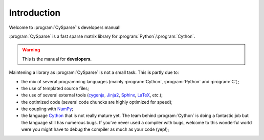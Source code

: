 .. introduction:

====================================
Introduction
====================================

Welcome to :program:`CySparse`'s developers manual!

:program:`CySparse` is a fast sparse matrix library for :program:`Python`/:program:`Cython`.

..  warning:: This is the manual for **developers**.

Maintening a library as :program:`CySparse` is not a small task. This is partly due to:

- the mix of several programming languages (mainly :program:`Cython`, :program:`Python` and :program:`C`);
- the use of templated source files;
- the use of several external tools (`cygenja <https://github.com/PythonOptimizers/cygenja>`_, `Jinja2 <http://jinja.pocoo.org/>`_, `Sphinx <http://sphinx-doc.org/>`_, `LaTeX <https://www.latex-project.org/>`_, etc.);
- the optimized code (several code chuncks are highly optimized for speed);
- the coupling with `NumPy <http://www.numpy.org/>`_;
- the language `Cython <http://cython.org/>`_ that is not really mature yet. The team behind :program:`Cython` is doing a fantastic job but the language still has numerous bugs. If you've never used a compiler with bugs, welcome to this wonderful world were you might have
  to debug the compiler as much as your code (yep!);
